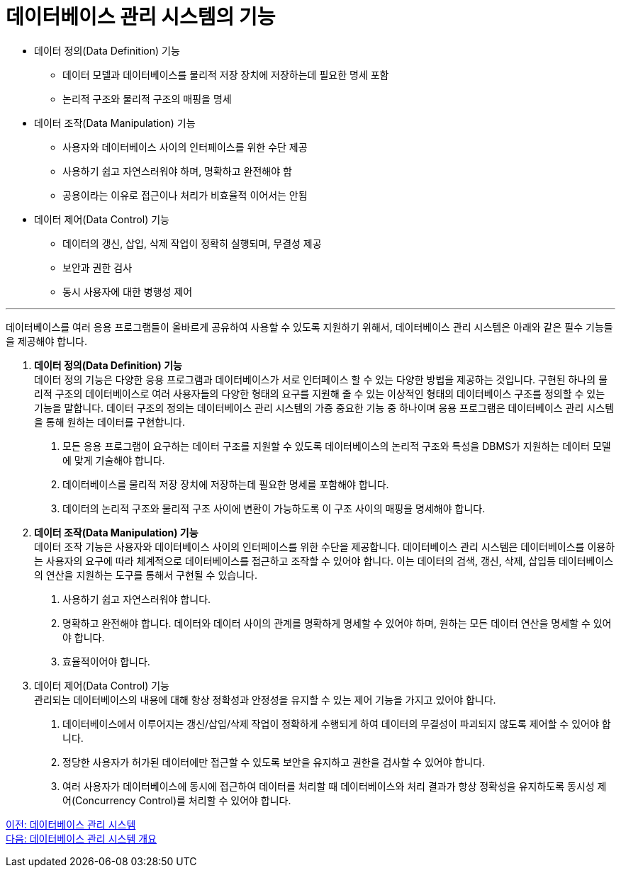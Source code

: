 = 데이터베이스 관리 시스템의 기능

* 데이터 정의(Data Definition) 기능
** 데이터 모델과 데이터베이스를 물리적 저장 장치에 저장하는데 필요한 명세 포함
** 논리적 구조와 물리적 구조의 매핑을 명세
* 데이터 조작(Data Manipulation) 기능
** 사용자와 데이터베이스 사이의 인터페이스를 위한 수단 제공
** 사용하기 쉽고 자연스러워야 하며, 명확하고 완전해야 함
** 공용이라는 이유로 접근이나 처리가 비효율적 이어서는 안됨
* 데이터 제어(Data Control) 기능
** 데이터의 갱신, 삽입, 삭제 작업이 정확히 실행되며, 무결성 제공
** 보안과 권한 검사
** 동시 사용자에 대한 병행성 제어

---

데이터베이스를 여러 응용 프로그램들이 올바르게 공유하여 사용할 수 있도록 지원하기 위해서, 데이터베이스 관리 시스템은 아래와 같은 필수 기능들을 제공해야 합니다.

. **데이터 정의(Data Definition) 기능** +
데이터 정의 기능은 다양한 응용 프로그램과 데이터베이스가 서로 인터페이스 할 수 있는 다양한 방법을 제공하는 것입니다. 구현된 하나의 물리적 구조의 데이터베이스로 여러 사용자들의 다양한 형태의 요구를 지원해 줄 수 있는 이상적인 형태의 데이터베이스 구조를 정의할 수 있는 기능을 말합니다. 데이터 구조의 정의는 데이터베이스 관리 시스템의 가증 중요한 기능 중 하나이며 응용 프로그램은 데이터베이스 관리 시스템을 통해 원하는 데이터를 구현합니다.
+
A. 모든 응용 프로그램이 요구하는 데이터 구조를 지원할 수 있도록 데이터베이스의 논리적 구조와 특성을 DBMS가 지원하는 데이터 모델에 맞게 기술해야 합니다.
B. 데이터베이스를 물리적 저장 장치에 저장하는데 필요한 명세를 포함해야 합니다.
C. 데이터의 논리적 구조와 물리적 구조 사이에 변환이 가능하도록 이 구조 사이의 매핑을 명세해야 합니다.
. **데이터 조작(Data Manipulation) 기능** +
데이터 조작 기능은 사용자와 데이터베이스 사이의 인터페이스를 위한 수단을 제공합니다. 데이터베이스 관리 시스템은 데이터베이스를 이용하는 사용자의 요구에 따라 체계적으로 데이터베이스를 접근하고 조작할 수 있어야 합니다. 이는 데이터의 검색, 갱신, 삭제, 삽입등 데이터베이스의 연산을 지원하는 도구를 통해서 구현될 수 있습니다.
+
A. 사용하기 쉽고 자연스러워야 합니다.
B. 명확하고 완전해야 합니다. 데이터와 데이터 사이의 관계를 명확하게 명세할 수 있어야 하며, 원하는 모든 데이터 연산을 명세할 수 있어야 합니다.
C. 효율적이어야 합니다. 
. 데이터 제어(Data Control) 기능 +
관리되는 데이터베이스의 내용에 대해 항상 정확성과 안정성을 유지할 수 있는 제어 기능을 가지고 있어야 합니다. 
+
A.	데이터베이스에서 이루어지는 갱신/삽입/삭제 작업이 정확하게 수행되게 하여 데이터의 무결성이 파괴되지 않도록 제어할 수 있어야 합니다.
B.	정당한 사용자가 허가된 데이터에만 접근할 수 있도록 보안을 유지하고 권한을 검사할 수 있어야 합니다.
C.	여러 사용자가 데이터베이스에 동시에 접근하여 데이터를 처리할 때 데이터베이스와 처리 결과가 항상 정확성을 유지하도록 동시성 제어(Concurrency Control)를 처리할 수 있어야 합니다.

link:./06_database_management_system.adoc[이전: 데이터베이스 관리 시스템] +
link:./08_dbms.adoc[다음: 데이터베이스 관리 시스템 개요]